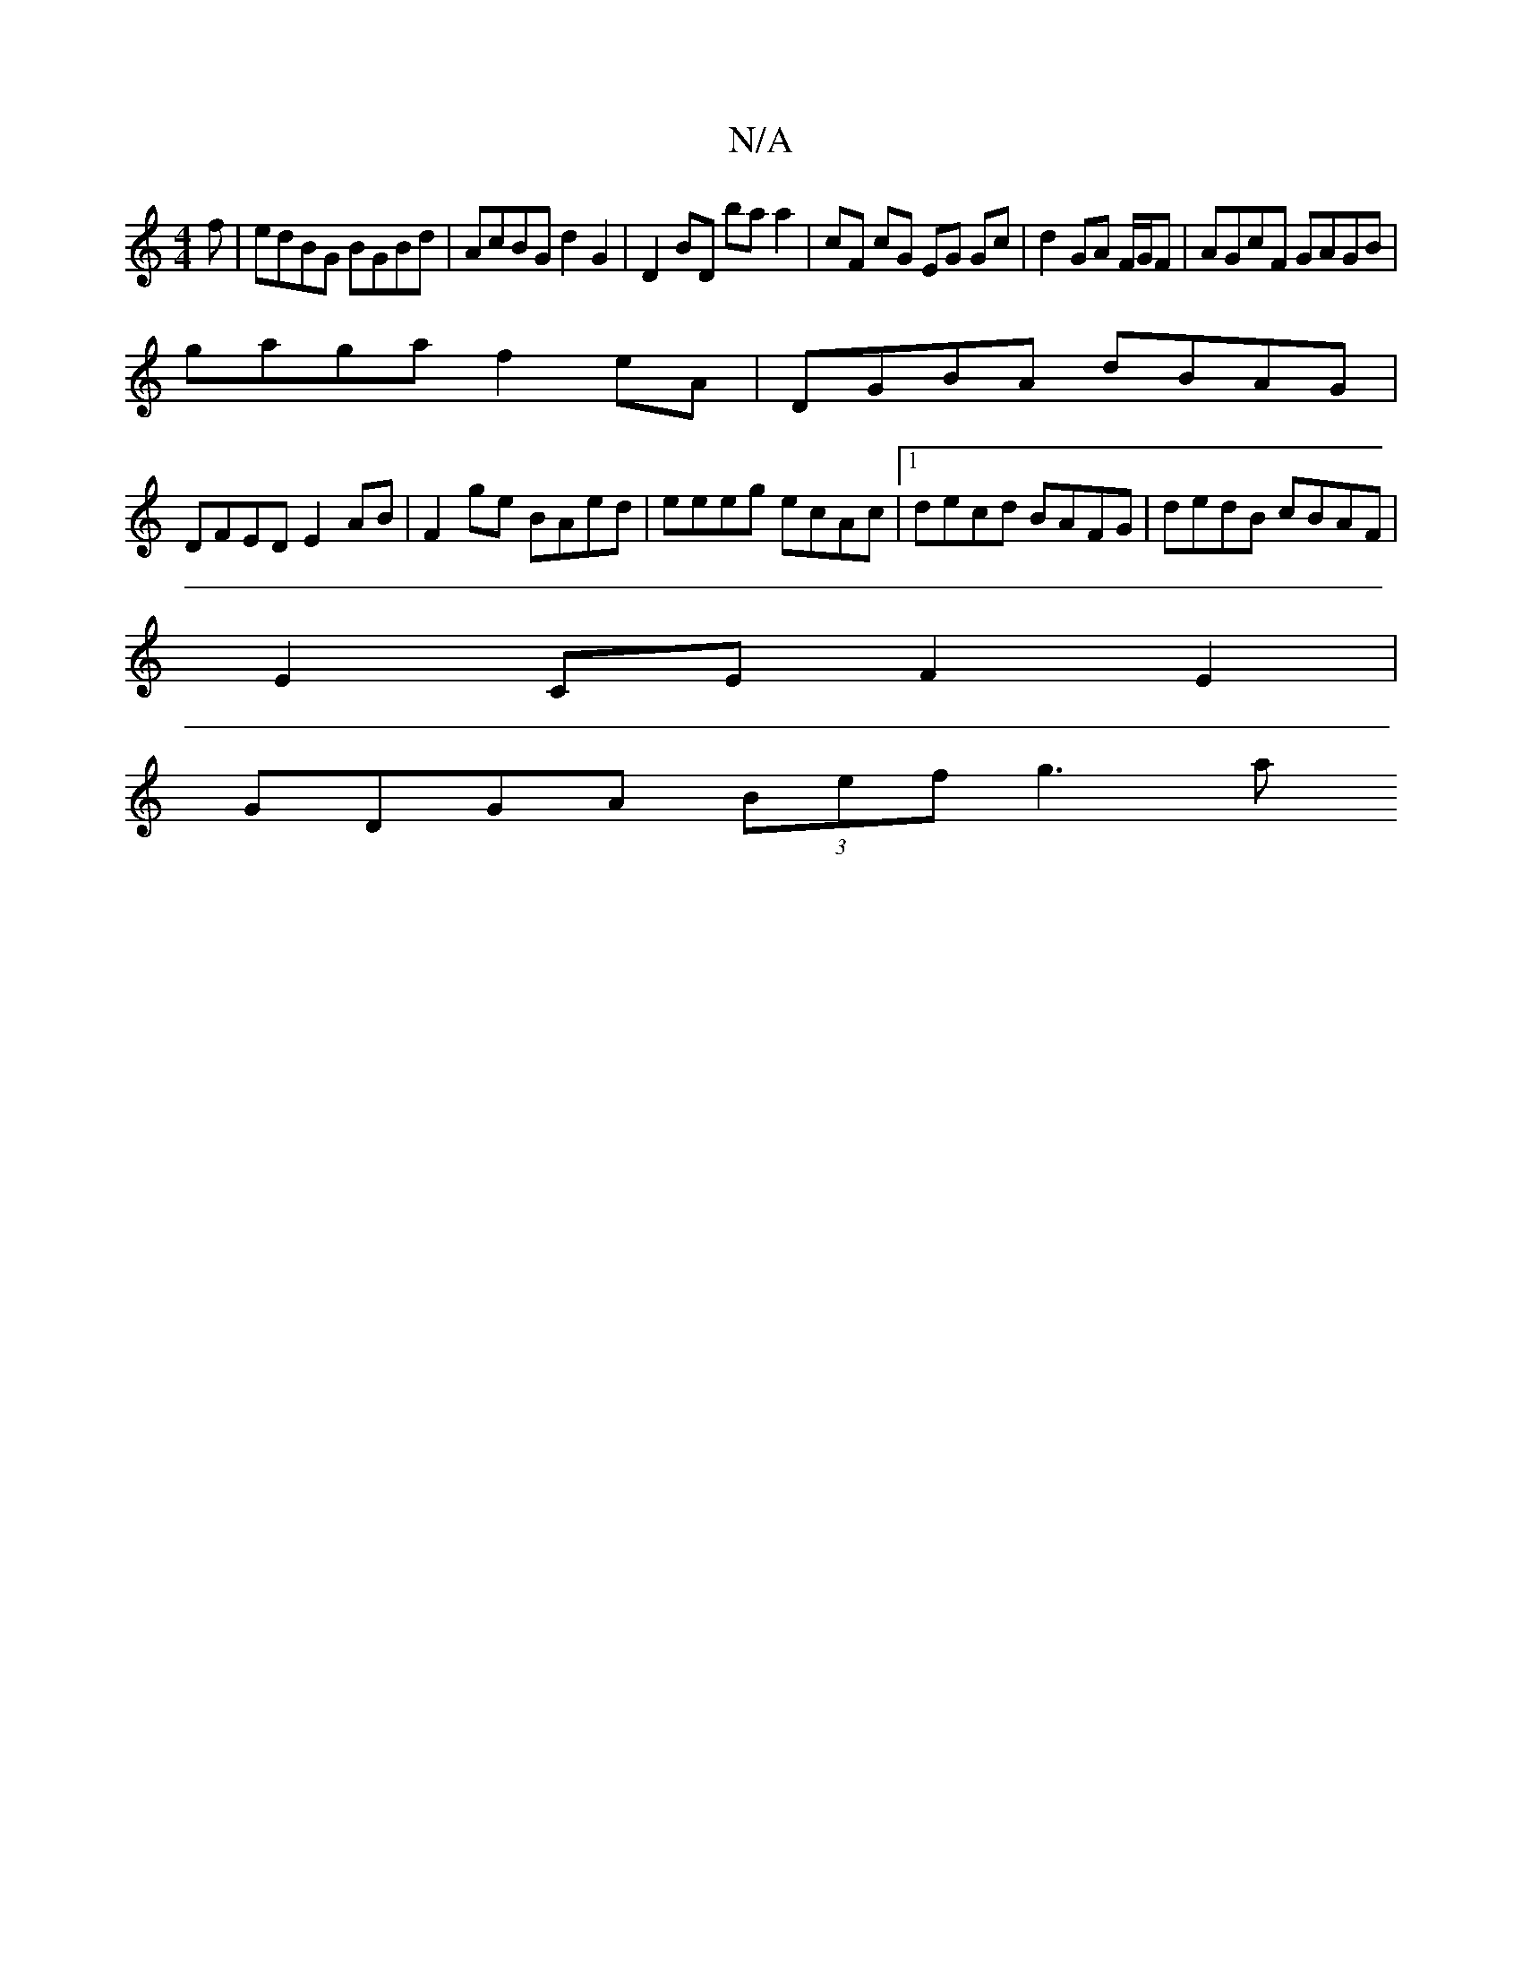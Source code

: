 X:1
T:N/A
M:4/4
R:N/A
K:Cmajor
f | edBG BGBd | AcBG d2 G2 | D2 BD ba a2 | cF cG EG Gc | d2 GA F/G/F | AGcF GAGB | 
gaga f2eA | DGBA dBAG |
DFED E2 AB | F2 ge BAed | eeeg ecAc |1 decd BAFG | dedB cBAF |
E2 CE F2 E2 |
GDGA (3Bef g3 a